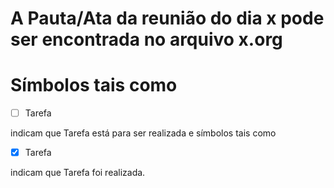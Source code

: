 * A Pauta/Ata da reunião do dia x pode ser encontrada no arquivo x.org
* Símbolos tais como
 - [ ] Tarefa
indicam que Tarefa está para ser realizada e símbolos tais como
 - [X] Tarefa
indicam que Tarefa foi realizada.
